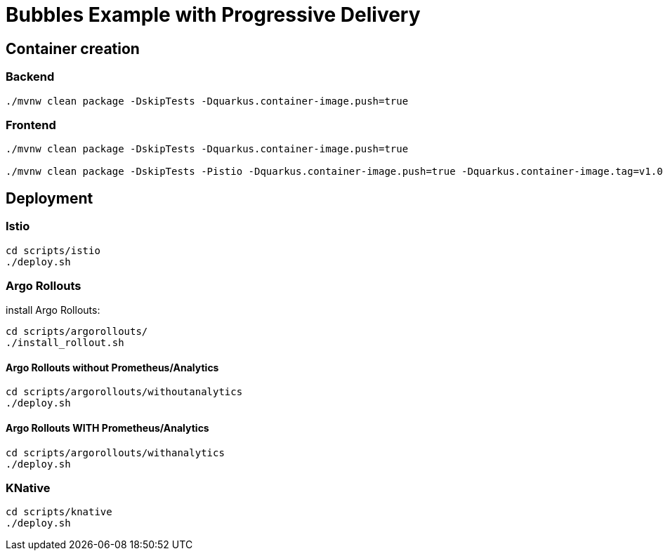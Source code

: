 = Bubbles Example with Progressive Delivery

== Container creation

=== Backend

[source, bash]
----
./mvnw clean package -DskipTests -Dquarkus.container-image.push=true
----

=== Frontend

[source, bash]
----
./mvnw clean package -DskipTests -Dquarkus.container-image.push=true

./mvnw clean package -DskipTests -Pistio -Dquarkus.container-image.push=true -Dquarkus.container-image.tag=v1.0-istio
----

== Deployment

=== Istio

[source, bash]
----
cd scripts/istio
./deploy.sh
----

=== Argo Rollouts 

install Argo Rollouts:

[source, bash]
----
cd scripts/argorollouts/
./install_rollout.sh
----

==== Argo Rollouts without Prometheus/Analytics

[source, bash]
----
cd scripts/argorollouts/withoutanalytics
./deploy.sh
----

==== Argo Rollouts WITH Prometheus/Analytics

[source, bash]
----
cd scripts/argorollouts/withanalytics
./deploy.sh
----

=== KNative

[source, bash]
----
cd scripts/knative
./deploy.sh
----
